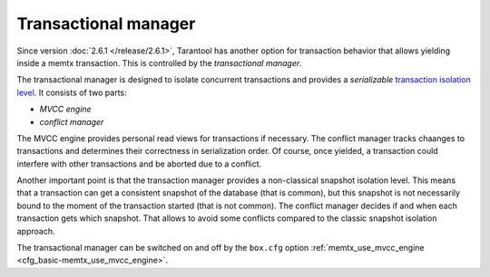 ..  _atomic-transactional-manager:

Transactional manager
=====================

Since version :doc:`2.6.1 </release/2.6.1>`,
Tarantool has another option for transaction behavior that
allows yielding inside a memtx transaction. This is controlled by
the *transactional manager*.

The transactional manager is designed to isolate concurrent transactions
and provides a *serializable* `transaction isolation level <https://en.wikipedia.org/wiki/Isolation_(database_systems)#Isolation_levels>`_.
It consists of two parts:

*   *MVCC engine*
*   *conflict manager*

The MVCC engine provides personal read views for transactions if necessary.
The conflict manager tracks chaanges to transactions and determines their correctness
in serialization order. Of course, once yielded, a transaction could interfere
with other transactions and be aborted due to a conflict.

Another important point is that the transaction manager
provides a non-classical snapshot isolation level. This means that a transaction
can get a consistent snapshot of the database (that is common), but this snapshot
is not necessarily bound to the moment of the transaction started 
(that is not common).
The conflict manager decides if and when each transaction gets
which snapshot. That allows to avoid some conflicts compared to the classic 
snapshot isolation approach.

The transactional manager can be switched on and off by the ``box.cfg`` option
:ref:`memtx_use_mvcc_engine <cfg_basic-memtx_use_mvcc_engine>`.
